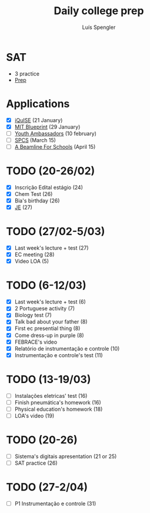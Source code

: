 #+REVEAL_ROOT: https://cdn.jsdelivr.net/npm/reveal.js
#+REVEAL_REVEAL_JS_VERSION: 4
#+REVEAL_TRANS: linear
#+REVEAL_THEME: moon
#+OPTIONS: timestamp:nil toc:nil num:nil
#+Title: Daily college prep
#+Author: Luís Spengler

* SAT
- 3 practice
- [[https://www.khanacademy.org/mission/sat/][Prep]]

* Applications
- [X] [[https://www.iquise.mit.edu/iQuHACK/2022-01-28/apply/][iQuISE]] (21 January)
- [X] [[https://my.hackmit.org/form/Application][MIT Blueprint]] (29 January)
- [ ] [[https://jovensembaixadores.org.br/usuario/cadastro?email=luispengler@protonmail.com&nome=Lu%C3%ADs%20Guilherme%20Miranda%20Spengler][Youth Ambassadors]] (10 february)
- [ ] [[https://spcsonlineapp.stanford.edu/apply/][SPCS]] (March 15)
- [ ] [[https://beamlineforschools.cern/][A Beamline For Schools]] (April 15)

* TODO (20-26/02)
+ [X] Inscrição Edital estágio (24)
+ [X] Chem Test (26)
+ [X] Bia's birthday (26)
+ [X] [[https://www.jovensembaixadores.org.br/questionario/personal-information][JE]] (27)

* TODO (27/02-5/03)
+ [X] Last week's lecture + test (27)
+ [X] EC meeting (28)
+ [X] Video LOA (5)

* TODO (6-12/03)
+ [X] Last week's lecture + test (6)
+ [X] 2 Portuguese activity (7)
+ [X] Biology test (7)
+ [X] Talk bad about your father (8)
+ [X] First ec presential thing (8)
+ [X] Come dress-up in purple (8)
+ [X] FEBRACE's video
+ [X] Relatório de instrumentação e controle (10)
+ [X] Instrumentação e controle's test (11)

* TODO (13-19/03)
+ [ ] Instalações eletricas' test (16)
+ [ ] Finish pneumática's homework (16)
+ [ ] Physical education's homework (18)
+ [ ] LOA's video (19)

* TODO (20-26)
+ [ ] Sistema's digitais apresentation (21 or 25)
+ [ ] SAT practice (26)

* TODO (27-2/04)
+ [ ] P1 Instrumentação e controle (31)
